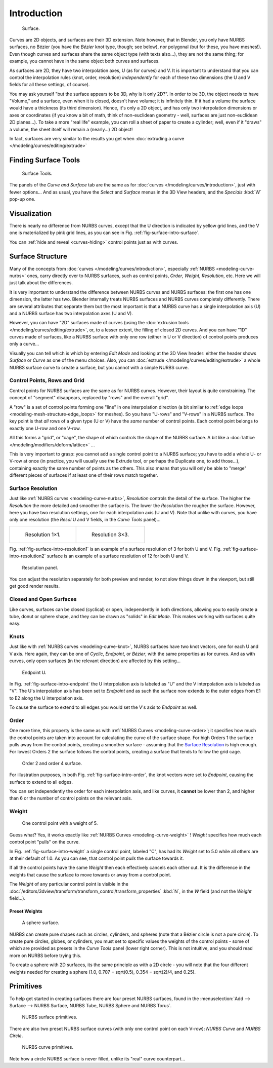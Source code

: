 
************
Introduction
************

.. _fig-surface-intro-surface:

.. figure:: /images/nurbssurface.jpg

   Surface.


Curves are 2D objects, and surfaces are their 3D extension. Note however, that in Blender,
you only have NURBS surfaces, no Bézier (you have the *Bézier* knot type, though;
see below), nor polygonal (but for these, you have meshes!).
Even though curves and surfaces share the same object type (with texts also...),
they are not the same thing; for example,
you cannot have in the same object both curves and surfaces.

As surfaces are 2D, they have two interpolation axes, U (as for curves) and V.
It is important to understand that you can control the interpolation rules (knot, order,
resolution) *independently* for each of these two dimensions
(the U and V fields for all these settings, of course).

You may ask yourself "but the surface appears to be 3D, why is it only 2D?".
In order to be 3D, the object needs to have "Volume," and a surface, even when it is closed,
doesn't have volume; it is infinitely thin.
If it had a volume the surface would have a thickness (its third dimension). Hence,
it's only a 2D object, and has only two interpolation dimensions or axes or coordinates
(if you know a bit of math, think of non-euclidean geometry - well,
surfaces are just non-euclidean 2D planes...). To take a more "real life" example,
you can roll a sheet of paper to create a cylinder; well, even if it "draws" a volume,
the sheet itself will remain a (nearly...) 2D object!

In fact, surfaces are very similar to the results you get when
:doc:`extruding a curve </modeling/curves/editing/extrude>`


Finding Surface Tools
=====================

.. figure:: /images/nurbssurfacetools.jpg

   Surface Tools.


The panels of the *Curve and Surface* tab are the same as for :doc:`curves </modeling/curves/introduction>`,
just with fewer options... And as usual, you have the *Select* and *Surface*
menus in the 3D View headers, and the *Specials* :kbd:`W` pop-up one.


Visualization
=============

There is nearly no difference from NURBS curves,
except that the U direction is indicated by yellow grid lines,
and the V one is materialized by pink grid lines, as you can see in
Fig. :ref:`fig-surface-intro-surface`.

You can :ref:`hide and reveal <curves-hiding>` control points just as with curves.


Surface Structure
=================

Many of the concepts from :doc:`curves </modeling/curves/introduction>`,
especially :ref:`NURBS <modeling-curve-nurbs>` ones,
carry directly over to NURBS surfaces,
such as control points, *Order*, *Weight*, *Resolution*, etc.
Here we will just talk about the differences.

It is very important to understand the difference between NURBS curves and NURBS surfaces:
the first one has one dimension, the latter has two.
Blender internally treats NURBS surfaces and NURBS curves completely differently. There are
several attributes that separate them but the most important is that a NURBS curve has a
single interpolation axis (U) and a NURBS surface has two interpolation axes (U and V).

However, you can have "2D" surfaces made of curves
(using the :doc:`extrusion tools </modeling/curves/editing/extrude>`,
or, to a lesser extent, the filling of closed 2D curves. And you can have "1D" curves made of surfaces,
like a NURBS surface with only one row (either in U or V direction) of control points produces only a curve...

Visually you can tell which is which by entering *Edit Mode* and looking at the 3D View header:
either the header shows *Surface* or *Curve* as one of the menu choices. Also,
you can :doc:`extrude </modeling/curves/editing/extrude>` a whole NURBS surface curve to create a surface,
but you cannot with a simple NURBS curve.


.. _modeling-surfaces-rows-grids:

Control Points, Rows and Grid
-----------------------------

Control points for NURBS surfaces are the same as for NURBS curves. However,
their layout is quite constraining. The concept of "segment" disappears,
replaced by "rows" and the overall "grid".

A "row" is a set of control points forming one "line" in one interpolation direction
(a bit similar to :ref:`edge loops <modeling-mesh-structure-edge_loops>` for meshes).
So you have "U-rows" and "V-rows" in a NURBS surface.
The key point is that *all* rows of a given type (U or V) have the *same* number of control points.
Each control point belongs to exactly one U-row and one V-row.

All this forms a "grid", or "cage", the shape of which controls the shape of the NURBS surface.
A bit like a :doc:`lattice </modeling/modifiers/deform/lattice>` ...

This is very important to grasp: you cannot add a single control point to a NURBS surface;
you have to add a whole U- or V-row at once (in practice,
you will usually use the Extrude tool, or perhaps the Duplicate one, to add those...),
containing exactly the same number of points as the others. This also means that you will only
be able to "merge" different pieces of surfaces if at least one of their rows match together.


Surface Resolution
------------------

Just like :ref:`NURBS curves <modeling-curve-nurbs>`, *Resolution* controls the detail of the surface.
The higher the *Resolution* the more detailed and smoother the surface is.
The lower the *Resolution* the rougher the surface. However, here you have two resolution settings,
one for each interpolation axis (U and V). Note that unlike with curves, you have only one resolution
(the *Resol* U and V fields, in the *Curve Tools* panel)...

.. list-table::

   * - .. _fig-surface-intro-resolution1:

       .. figure:: /images/nurbssurface1resolution.jpg

          Resolution 1×1.

     - .. _fig-surface-intro-resolution2:

       .. figure:: /images/nurbssurface3resolution.jpg

          Resolution 3×3.


Fig. :ref:`fig-surface-intro-resolution1` is an example of a surface resolution of 3 for both U and V.
Fig. :ref:`fig-surface-intro-resolution2` surface is an example of a surface resolution of 12 for both U and V.

.. figure:: /images/nurbssurfaceresoltion.jpg

   Resolution panel.


You can adjust the resolution separately for both preview and render,
to not slow things down in the viewport, but still get good render results.


Closed and Open Surfaces
------------------------

Like curves, surfaces can be closed (cyclical) or open, independently in both directions,
allowing you to easily create a tube, donut or sphere shape,
and they can be drawn as "solids" in *Edit Mode*.
This makes working with surfaces quite easy.


Knots
-----

Just like with :ref:`NURBS curves <modeling-curve-knot>`, NURBS surfaces have two knot vectors,
one for each U and V axis. Here again, they can be one of *Cyclic*, *Endpoint*,
or *Bézier*, with the same properties as for curves. And as with curves, only open surfaces
(in the relevant direction) are affected by this setting...

.. _fig-surface-intro-endpoint:

.. figure:: /images/surfaces-endpoint-u-ex.jpg

   Endpoint U.


In Fig. :ref:`fig-surface-intro-endpoint` the U interpolation axis is labeled as "U" and the V
interpolation axis is labeled as "V". The U's interpolation axis has
been set to *Endpoint* and as such the surface now extends to the outer edges from
E1 to E2 along the U interpolation axis.

To cause the surface to extend to all edges you would set the V's axis to
*Endpoint* as well.


Order
-----

One more time, this property is the same as with :ref:`NURBS Curves <modeling-curve-order>`;
it specifies how much the control points are taken into account for calculating the curve of the surface shape.
For high Orders 1 the surface pulls away from the control points,
creating a smoother surface - assuming that the
`Surface Resolution`_ is high enough. For lowest Orders 2 the surface follows the control points,
creating a surface that tends to follow the grid cage.

.. _fig-surface-intro-order:

.. figure:: /images/nurbssurfaceorderexample.jpg

   Order 2 and order 4 surface.


For illustration purposes, in both Fig. :ref:`fig-surface-intro-order`,
the knot vectors were set to *Endpoint*, causing the surface to extend to all edges.

You can set independently the order for each interpolation axis, and like curves,
it **cannot** be lower than 2,
and higher than 6 or the number of control points on the relevant axis.


.. _modeling-surfaces-weight:

Weight
------

.. _fig-surface-intro-weight:

.. figure:: /images/nurbssurfaceweightexample.jpg
   :width: 600px

   One control point with a weight of 5.


Guess what? Yes, it works exactly like :ref:`NURBS Curves <modeling-curve-weight>` ! *Weight* specifies
how much each control point "pulls" on the curve.

In Fig. :ref:`fig-surface-intro-weight` a single control point, labeled "C",
has had its *Weight* set to 5.0 while all others are at their default of 1.0. 
As you can see, that control point *pulls* the surface towards it.

If all the control points have the same *Weight* then each effectively cancels each
other out. It is the difference in the weights that cause the surface to move towards or away
from a control point.

The *Weight* of any particular control point is visible in the
:doc:`/editors/3dview/transform/transform_control/transform_properties`
:kbd:`N`, in the *W* field (and not the *Weight* field...).


Preset Weights
^^^^^^^^^^^^^^

.. figure:: /images/nurbssurfacesphere.jpg
   :width: 250px

   A sphere surface.


NURBS can create pure shapes such as circles, cylinders, and spheres
(note that a Bézier circle is not a pure circle). To create pure circles, globes,
or cylinders, you must set to specific values the weights of the control points - some of
which are provided as presets in the *Curve Tools* panel (lower right corner).
This is not intuitive, and you should read more on NURBS before trying this.

To create a sphere with 2D surfaces, its the same principle as with a 2D circle -
you will note that the four different weights needed for creating a sphere
(1.0, 0.707 = sqrt(0.5), 0.354 = sqrt(2)/4, and 0.25).


Primitives
==========

To help get started in creating surfaces there are four preset NURBS surfaces, found in the 
:menuselection:`Add --> Surface --> NURBS Surface, NURBS Tube, NURBS Sphere and NURBS Torus`.

.. figure:: /images/nurbsprimitives.jpg

   NURBS surface primitives.


There are also two preset NURBS surface curves (with only one control point on each V-row):
*NURBS Curve* and *NURBS Circle*.

.. figure:: /images/nurbscurveprimitives.jpg

   NURBS curve primitives.


Note how a circle NURBS surface is never filled, unlike its "real" curve counterpart...
